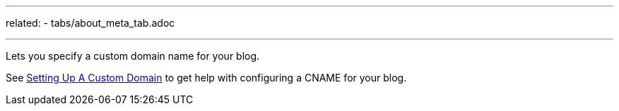 ---
related:
    - tabs/about_meta_tab.adoc

---

Lets you specify a custom domain name for your blog.

See https://help.github.com/articles/setting-up-a-custom-domain-with-github-pages/[Setting Up A Custom Domain] to get help with configuring a CNAME for your blog.
